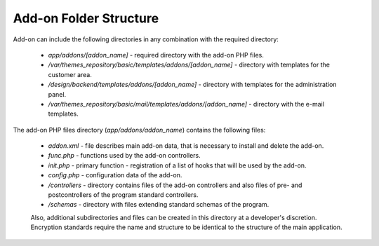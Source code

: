 ***********************
Add-on Folder Structure
***********************

Add-on can include the following directories in any combination with the required directory:

    * *app/addons/[addon_name]* - required directory with the add-on PHP files.
    * */var/themes_repository/basic/templates/addons/[addon_name]* - directory with templates for the customer area.
    * */design/backend/templates/addons/[addon_name]* - directory with templates for the administration panel.
    * */var/themes_repository/basic/mail/templates/addons/[addon_name]* - directory with the e-mail templates.

The add-on PHP files directory (*app/addons/addon_name*) contains the following files:

    * *addon.xml* - file describes main add-on data, that is necessary to install and delete the add-on.
    * *func.php* - functions used by the add-on controllers.
    * *init.php* - primary function - registration of a list of hooks that will be used by the add-on.
    * *config.php* - configuration data of the add-on.
    * */controllers* - directory contains files of the add-on controllers and also files of pre- and postcontrollers of the program standard controllers.
    * */schemas* - directory with files extending standard schemas of the program.
    
    Also, additional subdirectories and files can be created in this directory at a developer's discretion. Encryption standards require the name and structure to be identical to the structure of the main application.
